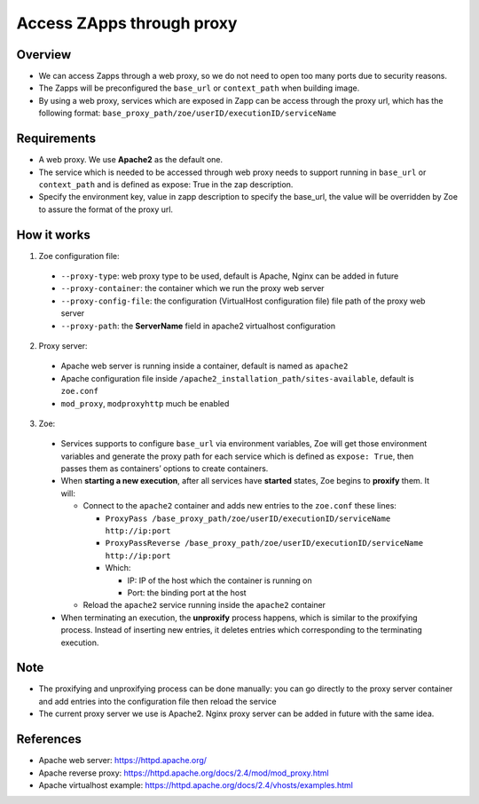 .. _proxy:

Access ZApps through proxy
==========================

Overview
--------
* We can access Zapps through a web proxy, so we do not need to open too many ports due to security reasons.
* The Zapps will be preconfigured the ``base_url`` or ``context_path`` when building image.
* By using a web proxy, services which are exposed in Zapp can be access through the proxy url, which has the following format: ``base_proxy_path/zoe/userID/executionID/serviceName``

Requirements
------------
* A web proxy. We use **Apache2** as the default one.
* The service which is needed to be accessed through web proxy needs to support running in ``base_url`` or ``context_path`` and is defined as expose: True in the zap description.
* Specify the environment key, value in zapp description to specify the base_url, the value will be overridden by Zoe to assure the format of the proxy url.

How it works
------------
1. Zoe configuration file:

 * ``--proxy-type``: web proxy type to be used, default is Apache, Nginx can be added in future
 * ``--proxy-container``: the container which we run the proxy web server
 * ``--proxy-config-file``: the configuration (VirtualHost configuration file) file path of the proxy web server
 * ``--proxy-path``: the **ServerName** field in apache2 virtualhost configuration

2. Proxy server:

 * Apache web server is running inside a container, default is named as ``apache2``
 * Apache configuration file inside ``/apache2_installation_path/sites-available``, default is ``zoe.conf``
 * ``mod_proxy``, ``modproxyhttp`` much be enabled

3. Zoe:

 * Services supports to configure ``base_url`` via environment variables, Zoe will get those environment variables and generate the proxy path for each service which is defined as ``expose: True``, then passes them as containers’ options to create containers.
 * When **starting a new execution**, after all services have **started** states, Zoe begins to **proxify** them. It will:

   * Connect to the ``apache2`` container and adds new entries to the ``zoe.conf`` these lines:

     * ``ProxyPass /base_proxy_path/zoe/userID/executionID/serviceName http://ip:port``
     * ``ProxyPassReverse /base_proxy_path/zoe/userID/executionID/serviceName http://ip:port``
     * Which:

       * IP: IP of the host which the container is running on
       * Port: the binding port at the host
   * Reload the ``apache2`` service running inside the ``apache2`` container
 * When terminating an execution, the **unproxify** process happens, which is similar to the proxifying process. Instead of inserting new entries, it deletes entries which corresponding to the terminating execution.

Note
----
* The proxifying and unproxifying process can be done manually: you can go directly to the proxy server container and add entries into the configuration file then reload the service
* The current proxy server we use is Apache2. Nginx proxy server can be added in future with the same idea.

References
----------
* Apache web server: https://httpd.apache.org/
* Apache reverse proxy: https://httpd.apache.org/docs/2.4/mod/mod_proxy.html
* Apache virtualhost example: https://httpd.apache.org/docs/2.4/vhosts/examples.html
